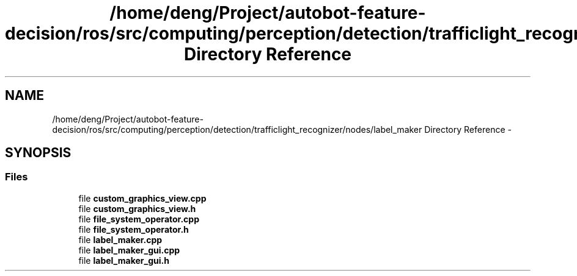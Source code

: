 .TH "/home/deng/Project/autobot-feature-decision/ros/src/computing/perception/detection/trafficlight_recognizer/nodes/label_maker Directory Reference" 3 "Fri May 22 2020" "Autoware_Doxygen" \" -*- nroff -*-
.ad l
.nh
.SH NAME
/home/deng/Project/autobot-feature-decision/ros/src/computing/perception/detection/trafficlight_recognizer/nodes/label_maker Directory Reference \- 
.SH SYNOPSIS
.br
.PP
.SS "Files"

.in +1c
.ti -1c
.RI "file \fBcustom_graphics_view\&.cpp\fP"
.br
.ti -1c
.RI "file \fBcustom_graphics_view\&.h\fP"
.br
.ti -1c
.RI "file \fBfile_system_operator\&.cpp\fP"
.br
.ti -1c
.RI "file \fBfile_system_operator\&.h\fP"
.br
.ti -1c
.RI "file \fBlabel_maker\&.cpp\fP"
.br
.ti -1c
.RI "file \fBlabel_maker_gui\&.cpp\fP"
.br
.ti -1c
.RI "file \fBlabel_maker_gui\&.h\fP"
.br
.in -1c
